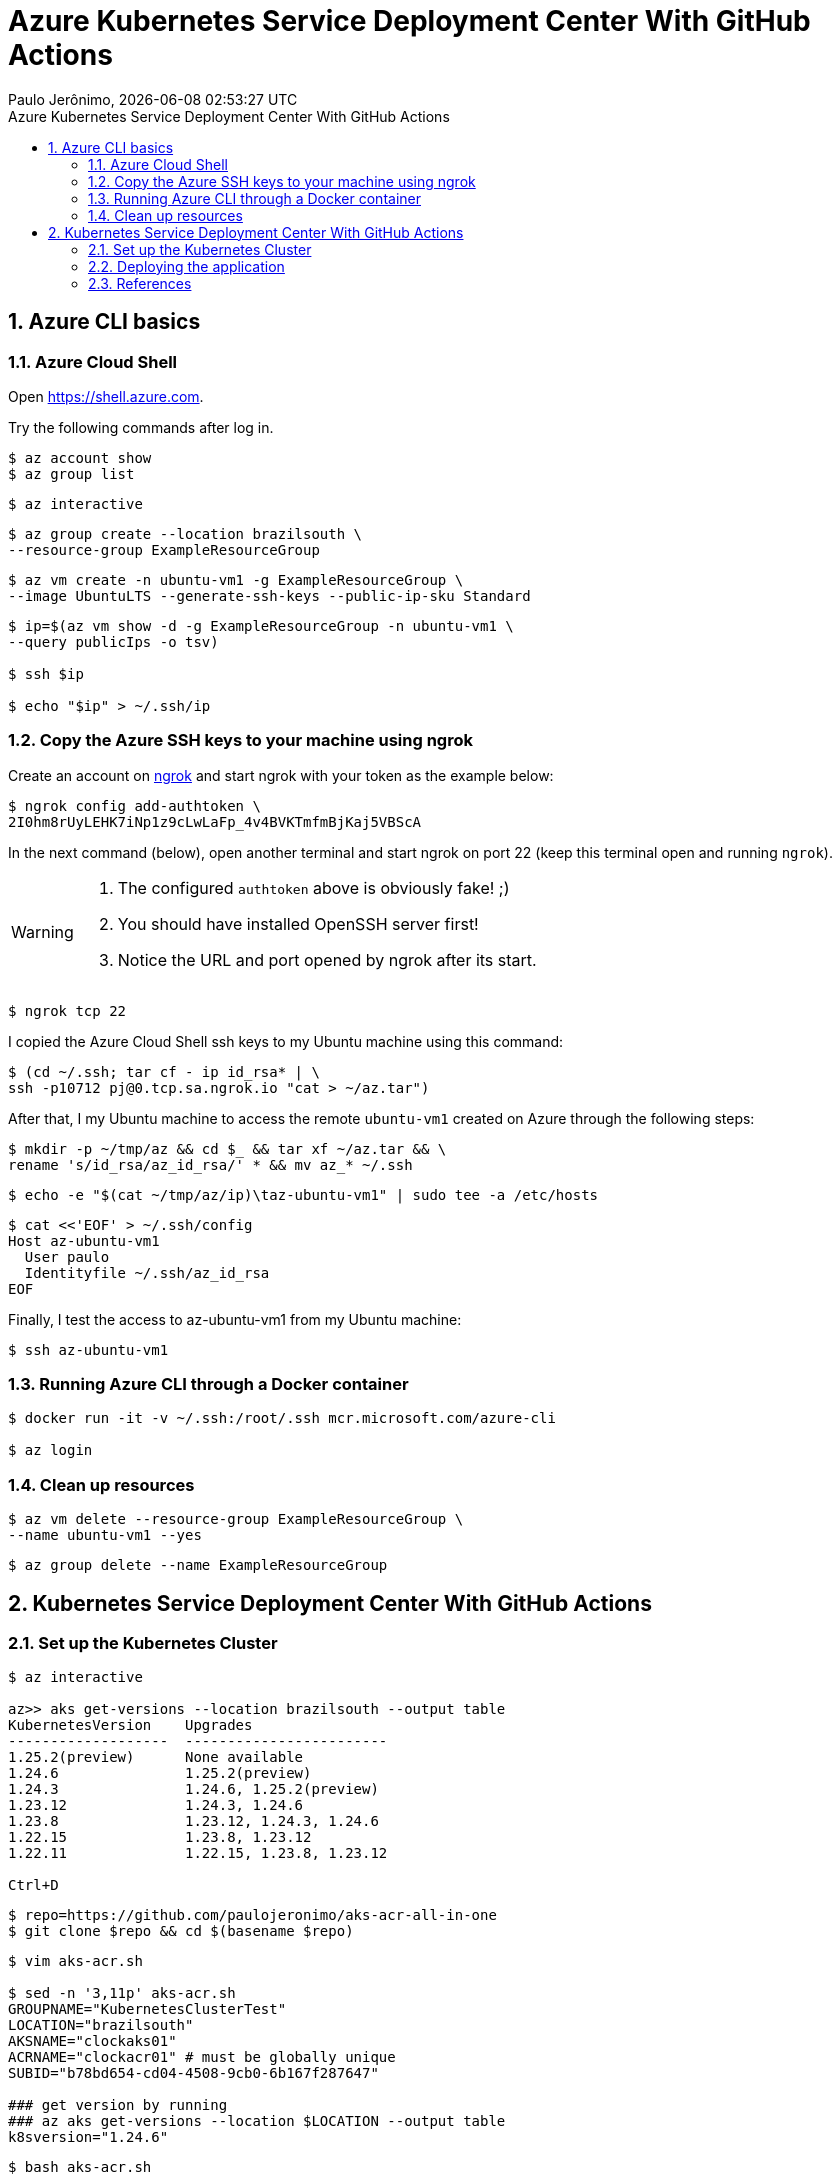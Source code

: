 = Azure Kubernetes Service Deployment Center With GitHub Actions
Paulo Jerônimo, {localdatetime}
:toc: left
:toc-title: {doctitle}
:nofooter:
:numbered:
:idprefix:
:idseparator: -
:icons: font
:experimental:
:sectanchors:

:uri-repo1: https://github.com/paulojeronimo/aks-acr-all-in-one
:uri-repo2: https://github.com/paulojeronimo/react-clock-basic

== Azure CLI basics

=== Azure Cloud Shell

Open https://shell.azure.com.

Try the following commands after log in.

----
$ az account show
$ az group list
----

----
$ az interactive
----

----
$ az group create --location brazilsouth \
--resource-group ExampleResourceGroup
----

----
$ az vm create -n ubuntu-vm1 -g ExampleResourceGroup \
--image UbuntuLTS --generate-ssh-keys --public-ip-sku Standard
----

----
$ ip=$(az vm show -d -g ExampleResourceGroup -n ubuntu-vm1 \
--query publicIps -o tsv)

$ ssh $ip

$ echo "$ip" > ~/.ssh/ip
----

=== Copy the Azure SSH keys to your machine using ngrok

Create an account on https://ngrok.com[ngrok^] and start ngrok with your
token as the example below:

----
$ ngrok config add-authtoken \
2I0hm8rUyLEHK7iNp1z9cLwLaFp_4v4BVKTmfmBjKaj5VBScA
----

In the next command (below), open another terminal and start ngrok on
port 22 (keep this terminal open and running `ngrok`).

[WARNING]
====
. The configured `authtoken` above is obviously fake! ;)
. You should have installed OpenSSH server first!
. Notice the URL and port opened by ngrok after its start.
====

----
$ ngrok tcp 22
----

I copied the Azure Cloud Shell ssh keys to my Ubuntu machine using this
command:

----
$ (cd ~/.ssh; tar cf - ip id_rsa* | \
ssh -p10712 pj@0.tcp.sa.ngrok.io "cat > ~/az.tar")
----

After that, I my Ubuntu machine to access the remote `ubuntu-vm1`
created on Azure through the following steps:

----
$ mkdir -p ~/tmp/az && cd $_ && tar xf ~/az.tar && \
rename 's/id_rsa/az_id_rsa/' * && mv az_* ~/.ssh
----

----
$ echo -e "$(cat ~/tmp/az/ip)\taz-ubuntu-vm1" | sudo tee -a /etc/hosts
----

----
$ cat <<'EOF' > ~/.ssh/config
Host az-ubuntu-vm1
  User paulo
  Identityfile ~/.ssh/az_id_rsa
EOF
----

Finally, I test the access to az-ubuntu-vm1 from my Ubuntu machine:

----
$ ssh az-ubuntu-vm1
----

=== Running Azure CLI through a Docker container

----
$ docker run -it -v ~/.ssh:/root/.ssh mcr.microsoft.com/azure-cli

$ az login
----

=== Clean up resources

----
$ az vm delete --resource-group ExampleResourceGroup \
--name ubuntu-vm1 --yes
----

----
$ az group delete --name ExampleResourceGroup
----

== Kubernetes Service Deployment Center With GitHub Actions

=== Set up the Kubernetes Cluster

[subs=macros]
....
$ az interactive

az>> aks get-versions --location brazilsouth --output table
KubernetesVersion    Upgrades
-------------------  ------------------------
1.25.2(preview)      None available
1.24.6               1.25.2(preview)
1.24.3               1.24.6, 1.25.2(preview)
1.23.12              1.24.3, 1.24.6
1.23.8               1.23.12, 1.24.3, 1.24.6
1.22.15              1.23.8, 1.23.12
1.22.11              1.22.15, 1.23.8, 1.23.12

kbd:[Ctrl+D]
....

[subs=attributes]
....
$ repo={uri-repo1}
$ git clone $repo && cd $(basename $repo)
....

....
$ vim aks-acr.sh

$ sed -n '3,11p' aks-acr.sh 
GROUPNAME="KubernetesClusterTest"
LOCATION="brazilsouth"
AKSNAME="clockaks01"
ACRNAME="clockacr01" # must be globally unique
SUBID="b78bd654-cd04-4508-9cb0-6b167f287647"

### get version by running
### az aks get-versions --location $LOCATION --output table
k8sversion="1.24.6"
....

....
$ bash aks-acr.sh
....

[WARNING]
====
. If you have a 'Free Trial' subscription you will receive an error!
You will need to increase your quota from 4 to 6 and even trying to
submit a request to this, Microsoft will not help you. +
So your alternative will be Upgrade your Subscription to 'Pay-As-You-Go'
and then execute the command above again.
. After you upgrade your subscription, you will also have to register it
  in the namespace `Microsoft.OperationsManagement` or you will get
another error. +
In order to do that, type the following command:
+
....
$ az provider register --namespace Microsoft.OperationsManagement
....
// https://learn.microsoft.com/en-us/azure/azure-resource-manager/troubleshooting/error-register-resource-provider?tabs=azure-cli
+
. Before trying to execute the `aks-acr.sh` again, you will need to
  delete the resource group. So, execute this command:
+
....
$ az group delete --name KubernetesClusterTest
....
// https://learn.microsoft.com/en-us/azure/azure-resource-manager/management/delete-resource-group?tabs=azure-cli
====

....
$ kubectl get pods --all-namespaces
....

....
$ az aks get-credentials --name clockaks01 -g KubernetesClusterTest
Merged "clockaks01" as current context in /home/paulo/.kube/config
....
// Ref: Credentials

:deploy: .github/workflows/deploytoAksCluster.yml

In my {uri-repo2}[my react-clock-basic^] fork you can locate the
Kubernetes namespace using grep to search in the file `{deploy}`.

[subs=attributes]
....
$ grep 'kubectl create namespace' {deploy}
            echo `kubectl create namespace clockaks01b9e9`
....

So now you can use the found name to pass it to kubectl command here:

....
$ kubectl get pods --namespace clockaks01b9e9
....

....
$ kubectl get service --namespace clockaks01b9e9
....

=== Deploying the application

==== Configuring GitHub Repository Secrets

[subs=attributes]
----
$ repo={uri-repo2}
$ git clone {uri-repo2} && cd $(basename $repo)
----

----
$ gh secret list
----

----
$ gh secret set ACR_CLOCKACR01_USERNAME -b \
"$(az acr credential show -n clockacr01 \
--query "username" -o tsv)"
----

----
$ gh secret set ACR_CLOCKACR01_PASSWORD -b \
"$(az acr credential show -n clockacr01 \
--query "passwords[0].value" -o tsv)"
----

----
$ gh secret set AKS_CLOCKAKS01_KUBECONFIG -b "$(< ~/.kube/config)"
----

==== Deploying the app

=== References

. https://learn.microsoft.com/en-us/azure/aks/deployment-center-launcher +
  Deployment Center for Azure Kubernetes
. https://learn.microsoft.com/en-us/azure/app-service/deploy-github-actions?tabs=applevel +
  Deploy to App Service using GitHub Actions
. https://www.youtube.com/watch?v=2Y-zjCt_8xo +
  Azure Kubernetes Service Deployment Center With GitHub Actions.
. https://www.youtube.com/watch?v=_fdTCBwV9kA +
  AZURE KUBERNETES SERVICE DEPLOYMENT PIPELINE AND GITHUB ACTIONS
